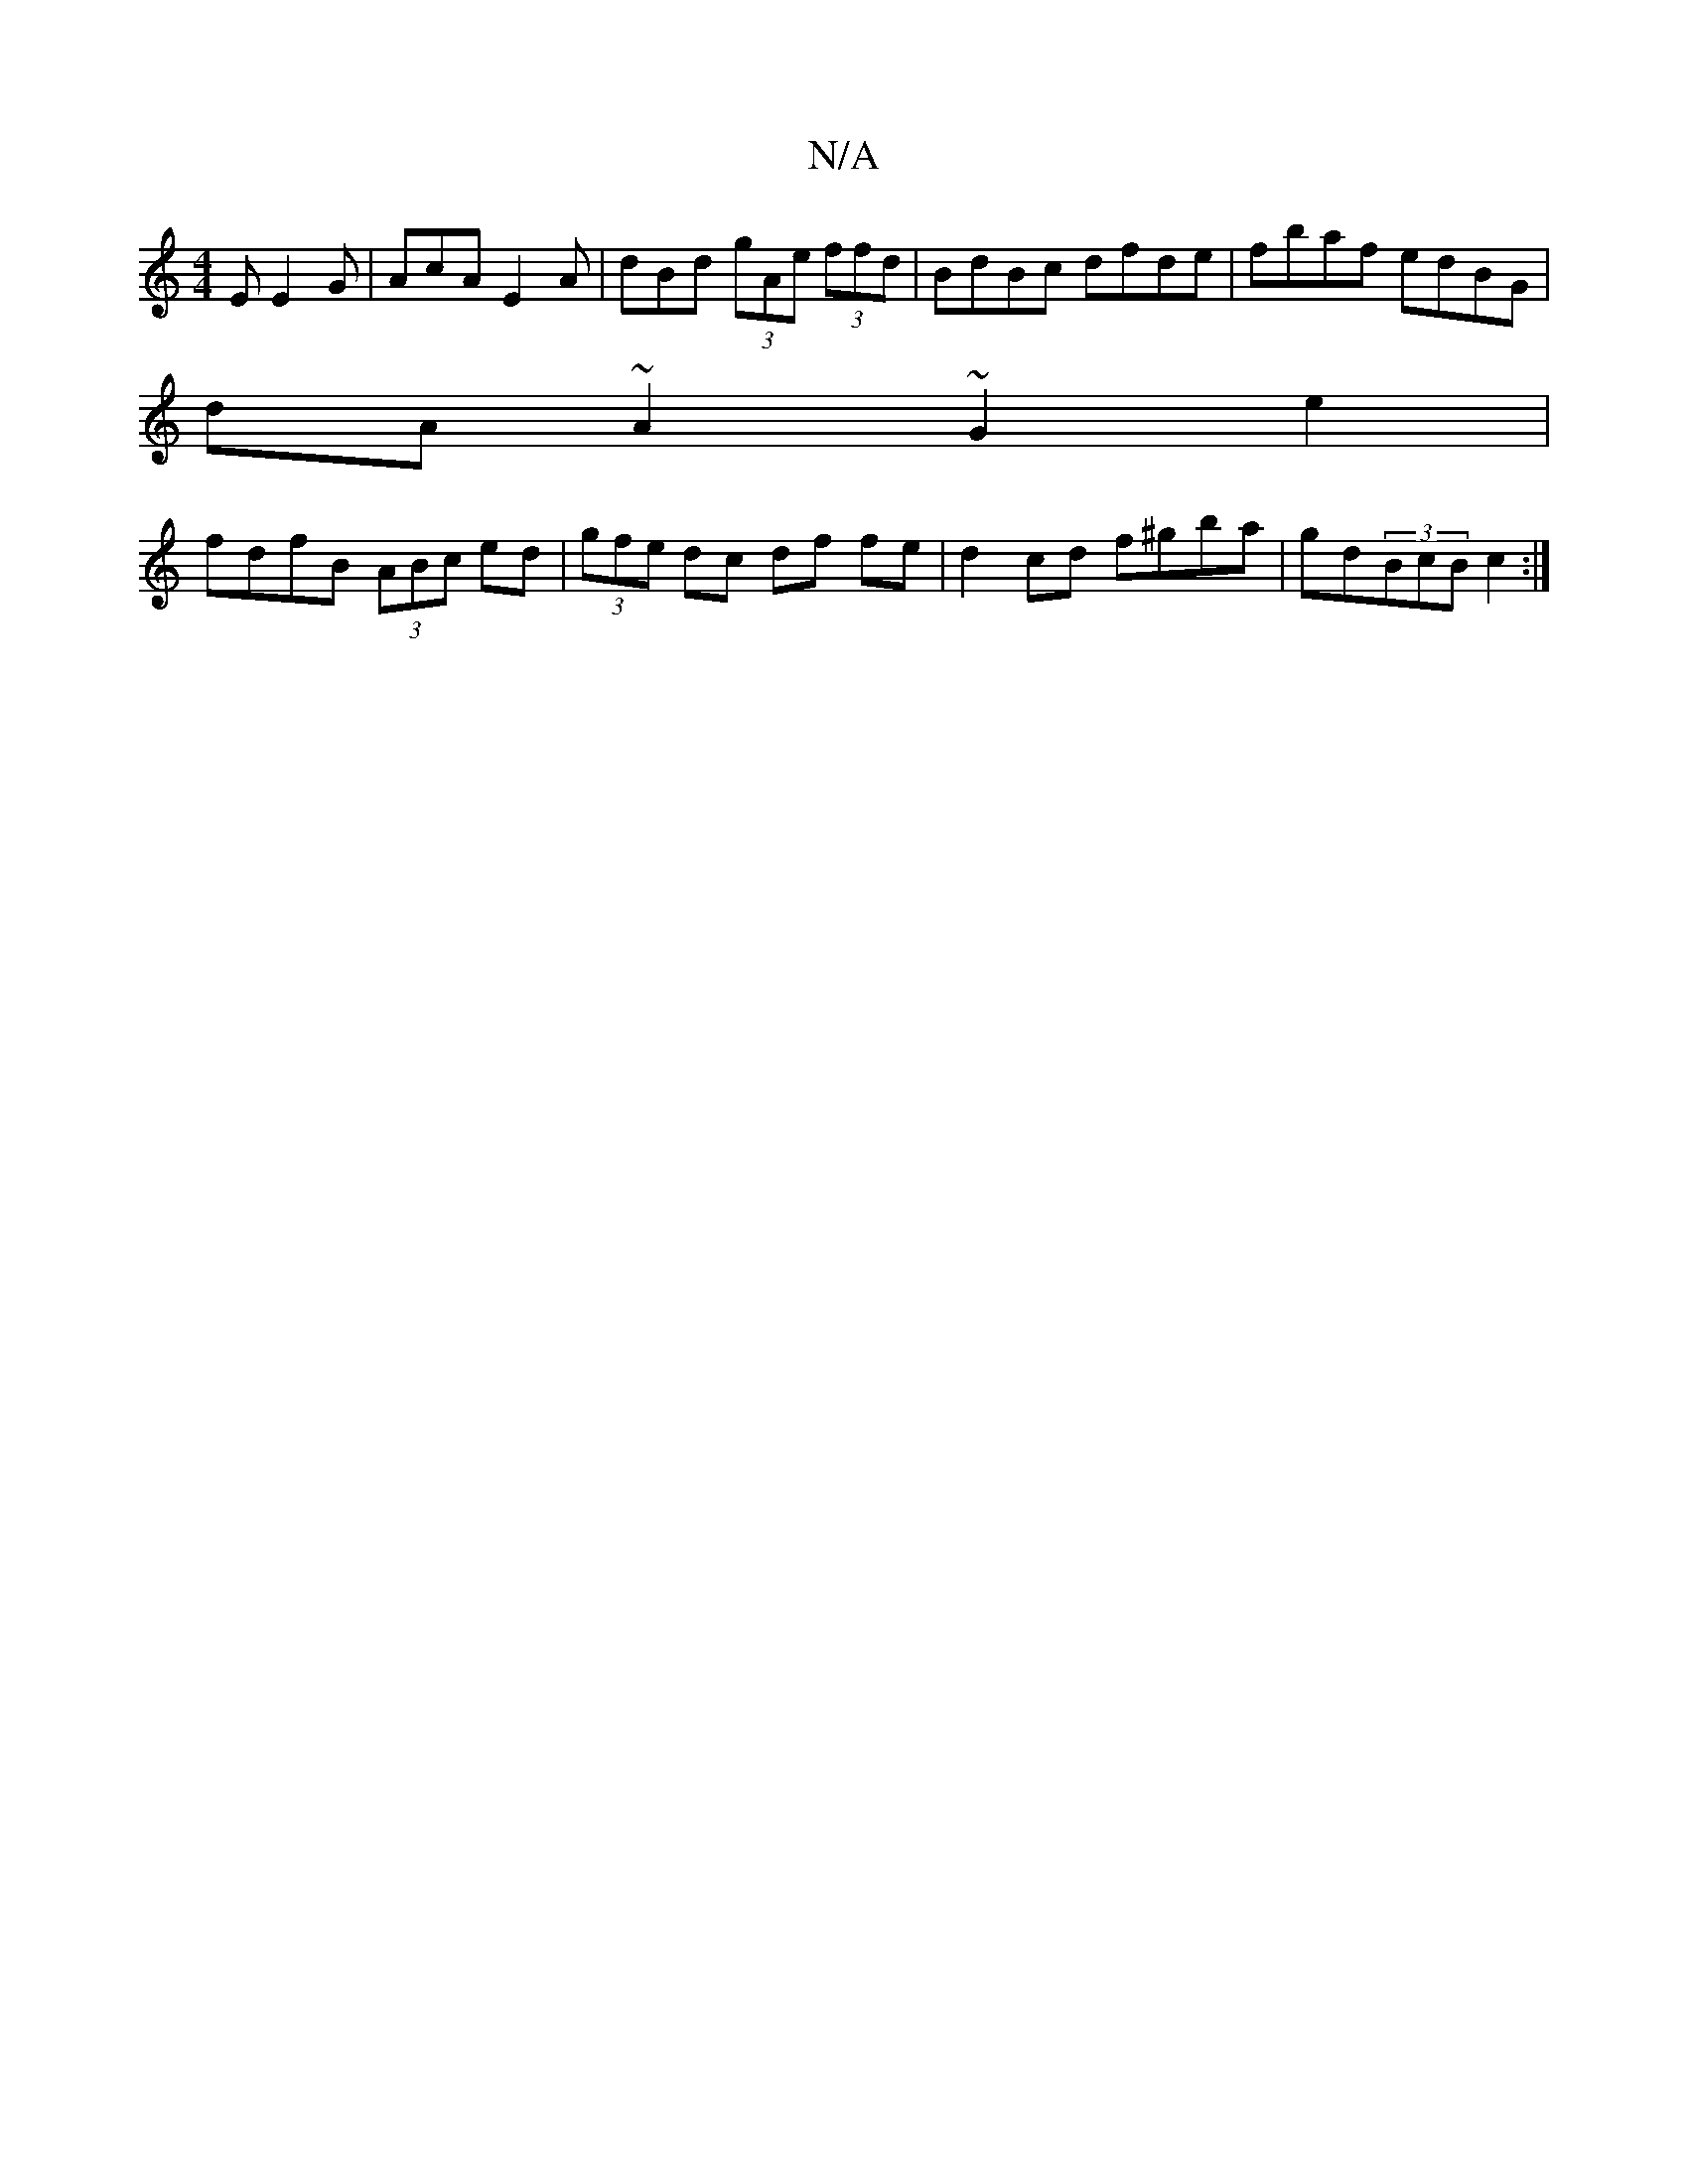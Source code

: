 X:1
T:N/A
M:4/4
R:N/A
K:Cmajor
E E2G|AcA E2A|dBd (3gAe (3ffd|BdBc dfde|fbaf edBG|
dA~A2 ~G2e2|
fdfB (3ABc ed |(3gfe dc df fe|d2 cd f^gba|gd(3BcB c2:|

|:DFGA BGGB|A2FA FAdg|b2gg fdce|fdcc A2 (3ecd |(3AAA ~A3 e | defd gfea | f2d2 d2